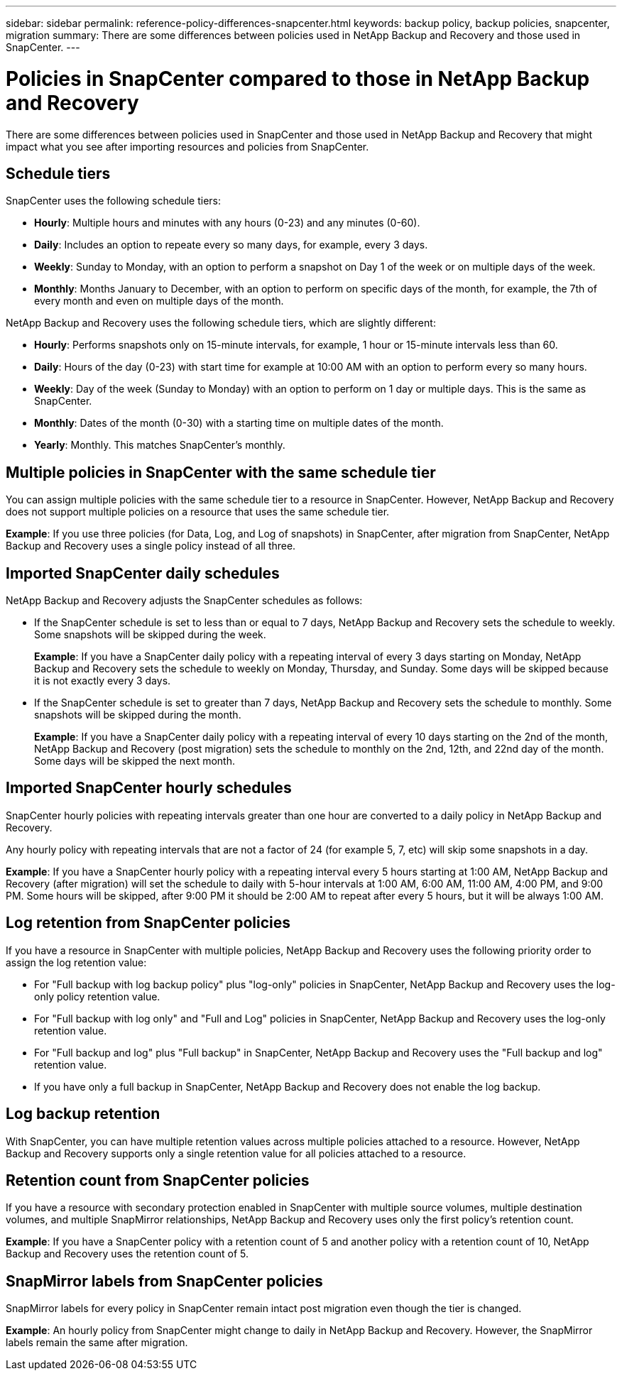 ---
sidebar: sidebar
permalink: reference-policy-differences-snapcenter.html
keywords: backup policy, backup policies, snapcenter, migration
summary: There are some differences between policies used in NetApp Backup and Recovery and those used in SnapCenter.
---

= Policies in SnapCenter compared to those in NetApp Backup and Recovery
:hardbreaks:
:icons: font
:imagesdir: ./media/

[.lead]
There are some differences between policies used in SnapCenter and those used in NetApp Backup and Recovery that might impact what you see after importing resources and policies from SnapCenter.

== Schedule tiers

SnapCenter uses the following schedule tiers:

* *Hourly*: Multiple hours and minutes with any hours (0-23) and any minutes (0-60).
* *Daily*: Includes an option to repeate every so many days, for example, every 3 days. 
* *Weekly*: Sunday to Monday, with an option to perform a snapshot on Day 1 of the week or on multiple days of the week. 
* *Monthly*: Months January to December, with an option to perform on specific days of the month, for example, the 7th of every month and even on multiple days of the month. 

NetApp Backup and Recovery uses the following schedule tiers, which are slightly different: 

* *Hourly*: Performs snapshots only on 15-minute intervals, for example, 1 hour or 15-minute intervals less than 60.
* *Daily*: Hours of the day (0-23) with start time for example at 10:00 AM with an option to perform every so many hours. 
* *Weekly*: Day of the week (Sunday to Monday) with an option to perform on 1 day or multiple days. This is the same as SnapCenter. 
* *Monthly*: Dates of the month (0-30) with a starting time on multiple dates of the month.  
* *Yearly*: Monthly. This matches SnapCenter's monthly. 


== Multiple policies in SnapCenter with the same schedule tier

You can assign multiple policies with the same schedule tier to a resource in SnapCenter. However, NetApp Backup and Recovery does not support multiple policies on a resource that uses the same schedule tier.

*Example*: If you use three policies (for Data, Log, and Log of snapshots) in SnapCenter, after migration from SnapCenter, NetApp Backup and Recovery uses a single policy instead of all three. 


== Imported SnapCenter daily schedules

NetApp Backup and Recovery adjusts the SnapCenter schedules as follows: 

* If the SnapCenter schedule is set to less than or equal to 7 days, NetApp Backup and Recovery sets the schedule to weekly. Some snapshots will be skipped during the week. 
+
*Example*: If you have a SnapCenter daily policy with a repeating interval of every 3 days starting on Monday, NetApp Backup and Recovery sets the schedule to weekly on Monday, Thursday, and Sunday. Some days will be skipped because it is not exactly every 3 days.
* If the SnapCenter schedule is set to  greater than 7 days, NetApp Backup and Recovery sets the schedule to monthly. Some snapshots will be skipped during the month. 
+
*Example*: If you have a SnapCenter daily policy with a repeating interval of every 10 days starting on the 2nd of the month, NetApp Backup and Recovery (post migration) sets the schedule to monthly on the 2nd, 12th, and 22nd day of the month. Some days will be skipped the next month.


== Imported SnapCenter hourly schedules 

SnapCenter hourly policies with repeating intervals greater than one hour are converted to a daily policy in NetApp Backup and Recovery. 

Any hourly policy with repeating intervals that are not a factor of 24 (for example 5, 7, etc) will skip some snapshots in a day.

*Example*: If you have a SnapCenter hourly policy with a repeating interval every 5 hours starting at 1:00 AM, NetApp Backup and Recovery (after migration) will set the schedule to daily with 5-hour intervals at 1:00 AM, 6:00 AM, 11:00 AM, 4:00 PM, and 9:00 PM. Some hours will be skipped, after 9:00 PM it should be 2:00 AM to repeat after every 5 hours, but it will be always 1:00 AM.


== Log retention from SnapCenter policies

If you have a resource in SnapCenter with multiple policies, NetApp Backup and Recovery uses the following priority order to assign the log retention value:

* For "Full backup with log backup policy" plus "log-only" policies in SnapCenter, NetApp Backup and Recovery uses the log-only policy retention value.
* For "Full backup with log only" and "Full and Log" policies in SnapCenter, NetApp Backup and Recovery uses the log-only retention value. 
* For "Full backup and log" plus "Full backup" in SnapCenter, NetApp Backup and Recovery uses the "Full backup and log" retention value. 
* If you have only a full backup in SnapCenter, NetApp Backup and Recovery does not enable the log backup. 

== Log backup retention 

With SnapCenter, you can have multiple retention values across multiple policies attached to a resource. However, NetApp Backup and Recovery supports only a single retention value for all policies attached to a resource.


== Retention count from SnapCenter policies

If you have a resource with secondary protection enabled in SnapCenter with multiple source volumes, multiple destination volumes, and multiple SnapMirror relationships, NetApp Backup and Recovery uses only the first policy's retention count.

*Example*: If you have a SnapCenter policy with a retention count of 5 and another policy with a retention count of 10, NetApp Backup and Recovery uses the retention count of 5.

== SnapMirror labels from SnapCenter policies

SnapMirror labels for every policy in SnapCenter remain intact post migration even though the tier is changed. 

*Example*: An hourly policy from SnapCenter might change to daily in NetApp Backup and Recovery. However, the SnapMirror labels remain the same after migration.





